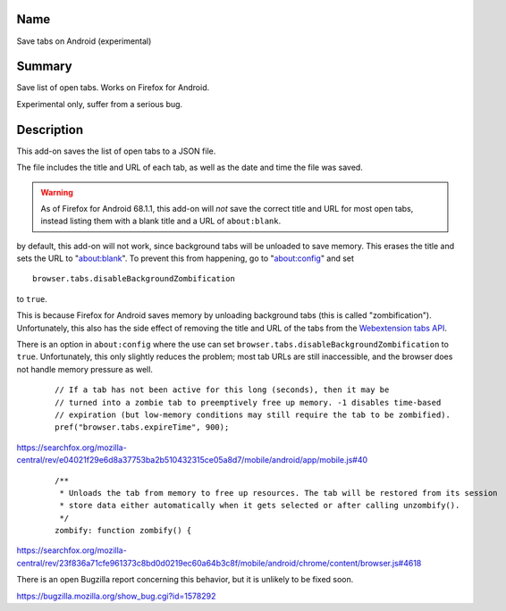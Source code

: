 Name
----

Save tabs on Android (experimental)

Summary
-------

Save list of open tabs. Works on Firefox for Android.

Experimental only, suffer from a serious bug.

Description
-----------

This add-on saves the list of open tabs to a JSON file.

The file includes the title and URL of each tab,
as well as the date and time the file was saved.

.. WARNING::
    As of Firefox for Android 68.1.1,
    this add-on will *not* save the correct title and URL for most open tabs,
    instead listing them with a blank title and a URL of ``about:blank``.

by default, this add-on will not work, since background tabs will be unloaded to save memory. This erases the title and sets the URL to "about:blank". To prevent this from happening, go to "about:config" and set

::

    browser.tabs.disableBackgroundZombification

to ``true``.

This is because Firefox for Android saves memory
by unloading background tabs (this is called "zombification").
Unfortunately, this also has the side effect
of removing the title and URL of the tabs from the `Webextension tabs API`_.

.. _Webextension tabs API: https://developer.mozilla.org/en-US/docs/Mozilla/Add-ons/WebExtensions/API/tabs

There is an option in ``about:config``
where the use can set
``browser.tabs.disableBackgroundZombification`` to ``true``.
Unfortunately, this only slightly reduces the problem;
most tab URLs are still inaccessible,
and the browser does not handle memory pressure as well.

    ::

        // If a tab has not been active for this long (seconds), then it may be
        // turned into a zombie tab to preemptively free up memory. -1 disables time-based
        // expiration (but low-memory conditions may still require the tab to be zombified).
        pref("browser.tabs.expireTime", 900);

https://searchfox.org/mozilla-central/rev/e04021f29e6d8a37753ba2b510432315ce05a8d7/mobile/android/app/mobile.js#40

    ::

        /**
         * Unloads the tab from memory to free up resources. The tab will be restored from its session
         * store data either automatically when it gets selected or after calling unzombify().
         */
        zombify: function zombify() {

https://searchfox.org/mozilla-central/rev/23f836a71cfe961373c8bd0d0219ec60a64b3c8f/mobile/android/chrome/content/browser.js#4618

There is an open Bugzilla report concerning this behavior,
but it is unlikely to be fixed soon.



https://bugzilla.mozilla.org/show_bug.cgi?id=1578292
